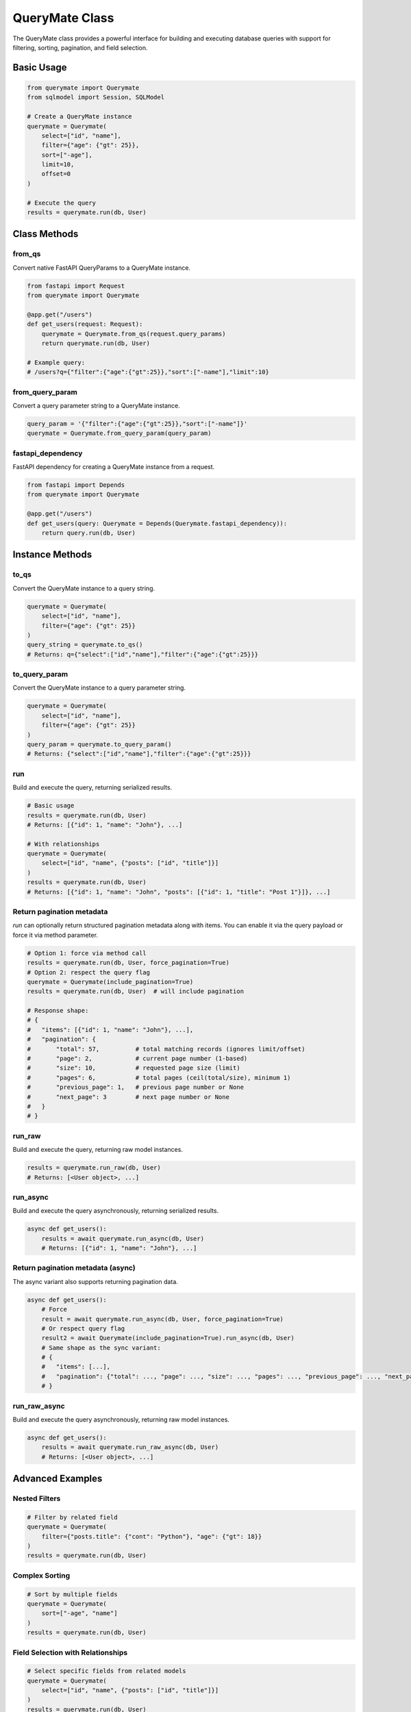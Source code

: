 QueryMate Class
==============

The QueryMate class provides a powerful interface for building and executing database queries with support for filtering, sorting, pagination, and field selection.

Basic Usage
----------

.. code-block:: python

    from querymate import Querymate
    from sqlmodel import Session, SQLModel

    # Create a QueryMate instance
    querymate = Querymate(
        select=["id", "name"],
        filter={"age": {"gt": 25}},
        sort=["-age"],
        limit=10,
        offset=0
    )

    # Execute the query
    results = querymate.run(db, User)

Class Methods
------------

from_qs
~~~~~~~

Convert native FastAPI QueryParams to a QueryMate instance.

.. code-block:: python

    from fastapi import Request
    from querymate import Querymate

    @app.get("/users")
    def get_users(request: Request):
        querymate = Querymate.from_qs(request.query_params)
        return querymate.run(db, User)

    # Example query:
    # /users?q={"filter":{"age":{"gt":25}},"sort":["-name"],"limit":10}

from_query_param
~~~~~~~~~~~~~~

Convert a query parameter string to a QueryMate instance.

.. code-block:: python

    query_param = '{"filter":{"age":{"gt":25}},"sort":["-name"]}'
    querymate = Querymate.from_query_param(query_param)

fastapi_dependency
~~~~~~~~~~~~~~~~

FastAPI dependency for creating a QueryMate instance from a request.

.. code-block:: python

    from fastapi import Depends
    from querymate import Querymate

    @app.get("/users")
    def get_users(query: Querymate = Depends(Querymate.fastapi_dependency)):
        return query.run(db, User)

Instance Methods
--------------

to_qs
~~~~~

Convert the QueryMate instance to a query string.

.. code-block:: python

    querymate = Querymate(
        select=["id", "name"],
        filter={"age": {"gt": 25}}
    )
    query_string = querymate.to_qs()
    # Returns: q={"select":["id","name"],"filter":{"age":{"gt":25}}}

to_query_param
~~~~~~~~~~~~

Convert the QueryMate instance to a query parameter string.

.. code-block:: python

    querymate = Querymate(
        select=["id", "name"],
        filter={"age": {"gt": 25}}
    )
    query_param = querymate.to_query_param()
    # Returns: {"select":["id","name"],"filter":{"age":{"gt":25}}}

run
~~~

Build and execute the query, returning serialized results.

.. code-block:: python

    # Basic usage
    results = querymate.run(db, User)
    # Returns: [{"id": 1, "name": "John"}, ...]

    # With relationships
    querymate = Querymate(
        select=["id", "name", {"posts": ["id", "title"]}]
    )
    results = querymate.run(db, User)
    # Returns: [{"id": 1, "name": "John", "posts": [{"id": 1, "title": "Post 1"}]}, ...]

Return pagination metadata
~~~~~~~~~~~~~~~~~~~~~~~~~~

`run` can optionally return structured pagination metadata along with items. You can enable it via the query payload or force it via method parameter.

.. code-block:: python

    # Option 1: force via method call
    results = querymate.run(db, User, force_pagination=True)
    # Option 2: respect the query flag
    querymate = Querymate(include_pagination=True)
    results = querymate.run(db, User)  # will include pagination

    # Response shape:
    # {
    #   "items": [{"id": 1, "name": "John"}, ...],
    #   "pagination": {
    #       "total": 57,          # total matching records (ignores limit/offset)
    #       "page": 2,            # current page number (1-based)
    #       "size": 10,           # requested page size (limit)
    #       "pages": 6,           # total pages (ceil(total/size), minimum 1)
    #       "previous_page": 1,   # previous page number or None
    #       "next_page": 3        # next page number or None
    #   }
    # }

run_raw
~~~~~~~

Build and execute the query, returning raw model instances.

.. code-block:: python

    results = querymate.run_raw(db, User)
    # Returns: [<User object>, ...]

run_async
~~~~~~~~

Build and execute the query asynchronously, returning serialized results.

.. code-block:: python

    async def get_users():
        results = await querymate.run_async(db, User)
        # Returns: [{"id": 1, "name": "John"}, ...]

Return pagination metadata (async)
~~~~~~~~~~~~~~~~~~~~~~~~~~~~~~~~~

The async variant also supports returning pagination data.

.. code-block:: python

    async def get_users():
        # Force
        result = await querymate.run_async(db, User, force_pagination=True)
        # Or respect query flag
        result2 = await Querymate(include_pagination=True).run_async(db, User)
        # Same shape as the sync variant:
        # {
        #   "items": [...],
        #   "pagination": {"total": ..., "page": ..., "size": ..., "pages": ..., "previous_page": ..., "next_page": ...}
        # }

run_raw_async
~~~~~~~~~~~~

Build and execute the query asynchronously, returning raw model instances.

.. code-block:: python

    async def get_users():
        results = await querymate.run_raw_async(db, User)
        # Returns: [<User object>, ...]

Advanced Examples
---------------

Nested Filters
~~~~~~~~~~~~~

.. code-block:: python

    # Filter by related field
    querymate = Querymate(
        filter={"posts.title": {"cont": "Python"}, "age": {"gt": 18}}
    )
    results = querymate.run(db, User)

Complex Sorting
~~~~~~~~~~~~~

.. code-block:: python

    # Sort by multiple fields
    querymate = Querymate(
        sort=["-age", "name"]
    )
    results = querymate.run(db, User)

Field Selection with Relationships
~~~~~~~~~~~~~~~~~~~~~~~~~~~~~~~

.. code-block:: python

    # Select specific fields from related models
    querymate = Querymate(
        select=["id", "name", {"posts": ["id", "title"]}]
    )
    results = querymate.run(db, User)

Pagination
~~~~~~~~~

.. code-block:: python

    # Get second page of results
    querymate = Querymate(
        limit=10,
        offset=10
    )
    results = querymate.run(db, User) 
